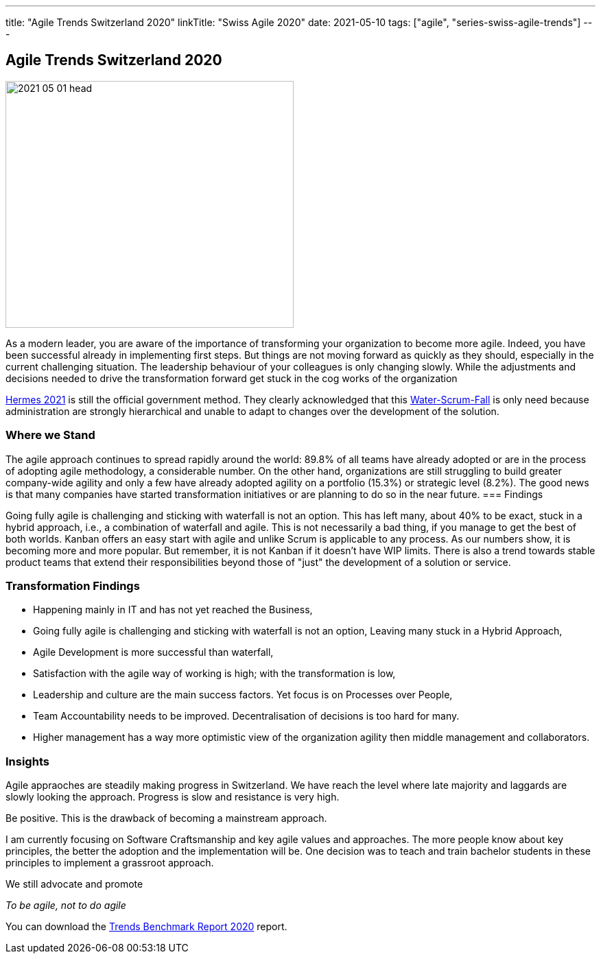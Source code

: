 ---
title: "Agile Trends Switzerland 2020"
linkTitle: "Swiss Agile 2020"
date: 2021-05-10
tags: ["agile", "series-swiss-agile-trends"]
---

== Agile Trends Switzerland 2020
:author: Marcel Baumann
:email: <marcel.baumann@tangly.net>
:homepage: https://www.tangly.net/
:company: https://www.tangly.net/[tangly llc]
:copyright: CC-BY-SA 4.0

image::2021-05-01-head.jpg[width=420,height=360,role=left]
As a modern leader, you are aware of the importance of transforming your organization to become more agile.
Indeed, you have been successful already in implementing first steps.
But things are not moving forward as quickly as they should, especially in the current challenging situation.
The leadership behaviour of your colleagues is only changing slowly.
While the adjustments and decisions needed to drive the transformation forward get stuck in the cog works of the organization

https://www.hermes.admin.ch/de/projektmanagement-2021.html[Hermes 2021] is still the official government method.
They clearly acknowledged that this
https://stefanedbrittain.medium.com/the-insidious-institutionalisation-of-water-scrum-fall-4af7de8865b9[Water-Scrum-Fall]
is only need because administration are strongly hierarchical and unable to adapt to changes over the development of the solution.

=== Where we Stand

The agile approach continues to spread rapidly around the world: 89.8% of all teams have already adopted or are in the process of adopting agile methodology, a considerable number.
On the other hand, organizations are still struggling to build greater company-wide agility and only a few have already adopted agility on a portfolio (15.3%) or strategic level (8.2%).
The good news is that many companies have started transformation initiatives or are planning to do so in the near future.
=== Findings

Going fully agile is challenging and sticking with waterfall is not an option.
This has left many, about 40% to be exact, stuck in a hybrid approach, i.e., a combination of waterfall and agile.
This is not necessarily a bad thing, if you manage to get the best of both worlds.
Kanban offers an easy start with agile and unlike Scrum is applicable to any process.
As our numbers show, it is becoming more and more popular.
But remember, it is not Kanban if it doesn't have WIP limits.
There is also a trend towards stable product teams that extend their responsibilities beyond those of "just" the development of a solution or service.

=== Transformation Findings

* Happening mainly in IT and has not yet reached the Business,
* Going fully agile is challenging and sticking with waterfall is not an option, Leaving many stuck in a Hybrid Approach,
* Agile Development is more successful than waterfall,
* Satisfaction with the agile way of working is high; with the transformation is low,
* Leadership and culture are the main success factors.
Yet focus is on Processes over People,
* Team Accountability needs to be improved.
Decentralisation of decisions is too hard for many.
* Higher management has a way more optimistic view of the organization agility then middle management and collaborators.

=== Insights

Agile appraoches are steadily making progress in Switzerland.
We have reach the level where late majority and laggards are slowly looking the approach.
Progress is slow and resistance is very high.

Be positive.
This is the drawback of becoming a mainstream approach.

I am currently focusing on Software Craftsmanship and key agile values and approaches.
The more people know about key principles, the better the adoption and the implementation will be.
One decision was to teach and train bachelor students in these principles to implement a grassroot approach.

We still advocate and promote

[.text-centered]
_To be agile, not to do agile_

You can download the https://swissq.it/en/downloads/trends-benchmarks-report-2020/[Trends Benchmark Report 2020] report.
